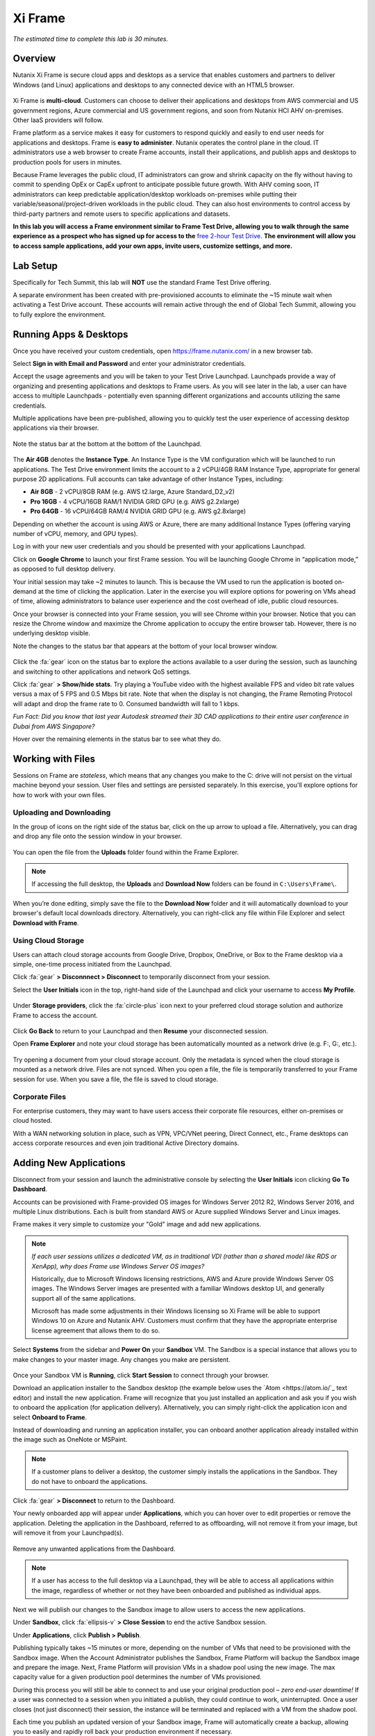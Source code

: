 .. _xi_frame:

--------
Xi Frame
--------

*The estimated time to complete this lab is 30 minutes.*

Overview
++++++++

Nutanix Xi Frame is secure cloud apps and desktops as a service that enables customers and partners to deliver Windows (and Linux) applications and desktops to any connected device with an HTML5 browser.

.. figure:: images/0.png

Xi Frame is **multi-cloud**. Customers can choose to deliver their applications and desktops from AWS commercial and US government regions, Azure commercial and US government regions, and soon from Nutanix HCI AHV on-premises. Other IaaS providers will follow.

Frame platform as a service makes it easy for customers to respond quickly and easily to end user needs for applications and desktops. Frame is **easy to administer**. Nutanix operates the control plane in the cloud. IT administrators use a web browser to create Frame accounts, install their applications, and publish apps and desktops to production pools for users in minutes.

Because Frame leverages the public cloud, IT administrators can grow and shrink capacity on the fly without having to commit to spending OpEx or CapEx upfront to anticipate possible future growth. With AHV coming soon, IT administrators can keep predictable application/desktop workloads on-premises while putting their variable/seasonal/project-driven workloads in the public cloud. They can also host environments to control access by third-party partners and remote users to specific applications and datasets.

**In this lab you will access a Frame environment similar to Frame Test Drive, allowing you to walk through the same experience as a prospect who has signed up for access to the** `free 2-hour Test Drive <https://fra.me/test-drive>`_. **The environment will allow you to access sample applications, add your own apps, invite users, customize settings, and more.**

Lab Setup
+++++++++

Specifically for Tech Summit, this lab will **NOT** use the standard Frame Test Drive offering.

A separate environment has been created with pre-provisioned accounts to eliminate the ~15 minute wait when activating a Test Drive account. These accounts will remain active through the end of Global Tech Summit, allowing you to fully explore the environment.

.. raw:: html

  <strong><font color="red">Before beginning the lab, you must see a GTS proctor who will provide you with administrator credentials for a dedicated Frame account.</font></strong>

Running Apps & Desktops
+++++++++++++++++++++++

Once you have received your custom credentials, open https://frame.nutanix.com/ in a new browser tab.

Select **Sign in with Email and Password** and enter your administrator credentials.

Accept the usage agreements and you will be taken to your Test Drive Launchpad. Launchpads provide a way of organizing and presenting applications and desktops to Frame users. As you will see later in the lab, a user can have access to multiple Launchpads - potentially even spanning different organizations and accounts utilizing the same credentials.

Multiple applications have been pre-published, allowing you to quickly test the user experience of accessing desktop applications via their browser.

.. figure:: images/1b.png

Note the status bar at the bottom at the bottom of the Launchpad.

.. figure:: images/2b.png

The **Air 4GB** denotes the **Instance Type**. An Instance Type is the VM configuration which will be launched to run applications. The Test Drive environment limits the account to a 2 vCPU/4GB RAM Instance Type, appropriate for general purpose 2D applications. Full accounts can take advantage of other Instance Types, including:

- **Air 8GB** - 2 vCPU/8GB RAM (e.g. AWS t2.large, Azure Standard_D2_v2)
- **Pro 16GB** - 4 vCPU/16GB RAM/1 NVIDIA GRID GPU (e.g. AWS g2.2xlarge)
- **Pro 64GB** - 16 vCPU/64GB RAM/4 NVIDIA GRID GPU (e.g. AWS g2.8xlarge)

Depending on whether the account is using AWS or Azure, there are many additional Instance Types (offering varying number of vCPU, memory, and GPU types).

Log in with your new user credentials and you should be presented with your applications Launchpad.

Click on **Google Chrome** to launch your first Frame session. You will be launching Google Chrome in “application mode,” as opposed to full desktop delivery.

Your initial session may take ~2 minutes to launch. This is because the VM used to run the application is booted on-demand at the time of clicking the application. Later in the exercise you will explore options for powering on VMs ahead of time, allowing administrators to balance user experience and the cost overhead of idle, public cloud resources.

Once your browser is connected into your Frame session, you will see Chrome within your browser. Notice that you can resize the Chrome window and maximize the Chrome application to occupy the entire browser tab. However, there is no underlying desktop visible.

Note the changes to the status bar that appears at the bottom of your local browser window.

.. figure:: images/13.png

Click the :fa:`gear` icon on the status bar to explore the actions available to a user during the session, such as launching and switching to other applications and network QoS settings.

Click :fa:`gear` **> Show/hide stats**. Try playing a YouTube video with the highest available FPS and video bit rate values versus a max of 5 FPS and 0.5 Mbps bit rate. Note that when the display is not changing, the Frame Remoting Protocol will adapt and drop the frame rate to 0. Consumed bandwidth will fall to 1 kbps.

*Fun Fact: Did you know that last year Autodesk streamed their 3D CAD applications to their entire user conference in Dubai from AWS Singapore?*

Hover over the remaining elements in the status bar to see what they do.

Working with Files
++++++++++++++++++

Sessions on Frame are *stateless*, which means that any changes you make to the C: drive will not persist on the virtual machine beyond your session. User files and settings are persisted separately. In this exercise, you'll explore options for how to work with your own files.

Uploading and Downloading
.........................

In the group of icons on the right side of the status bar, click on the up arrow to upload a file. Alternatively, you can drag and drop any file onto the session window in your browser.

.. figure:: images/16.png

You can open the file from the **Uploads** folder found within the Frame Explorer.

.. note::

  If accessing the full desktop, the **Uploads** and **Download Now** folders can be found in ``C:\Users\Frame\``.

.. figure:: images/17.png

When you’re done editing, simply save the file to the **Download Now** folder and it will automatically download to your browser's default local downloads directory. Alternatively, you can right-click any file within File Explorer and select **Download with Frame**.

Using Cloud Storage
...................

Users can attach cloud storage accounts from Google Drive, Dropbox, OneDrive, or Box to the Frame desktop via a simple, one-time process initiated from the Launchpad.

Click :fa:`gear` **> Disconnnect > Disconnect** to temporarily disconnect from your session.

Select the **User Initials** icon in the top, right-hand side of the Launchpad and click your username to access **My Profile**.

.. figure:: images/3b.png

Under **Storage providers**, click the :fa:`circle-plus` icon next to your preferred cloud storage solution and authorize Frame to access the account.

.. figure:: images/18.png

Click **Go Back** to return to your Launchpad and then **Resume** your disconnected session.

Open **Frame Explorer** and note your cloud storage has been automatically mounted as a network drive (e.g. F:, G:, etc.).

.. figure:: images/19.png

Try opening a document from your cloud storage account. Only the metadata is synced when the cloud storage is mounted as a network drive. Files are not synced. When you open a file, the file is temporarily transferred to your Frame session for use. When you save a file, the file is saved to cloud storage.

Corporate Files
...............

For enterprise customers, they may want to have users access their corporate file resources, either on-premises or cloud hosted.

With a WAN networking solution in place, such as VPN, VPC/VNet peering, Direct Connect, etc., Frame desktops can access corporate resources and even join traditional Active Directory domains.

.. figure:: images/20.png

Adding New Applications
+++++++++++++++++++++++

Disconnect from your session and launch the administrative console by selecting the **User Initials** icon clicking **Go To Dashboard**.

Accounts can be provisioned with Frame-provided OS images for Windows Server 2012 R2, Windows Server 2016, and multiple Linux distributions. Each is built from standard AWS or Azure supplied Windows Server and Linux images.

Frame makes it very simple to customize your "Gold" image and add new applications.

.. note::

  *If each user sessions utilizes a dedicated VM, as in traditional VDI (rather than a shared model like RDS or XenApp), why does Frame use Windows Server OS images?*

  Historically, due to Microsoft Windows licensing restrictions, AWS and Azure provide Windows Server OS images. The Windows Server images are presented with a familiar Windows desktop UI, and generally support all of the same applications.

  Microsoft has made some adjustments in their Windows licensing so Xi Frame will be able to support Windows 10 on Azure and Nutanix AHV. Customers must confirm that they have the appropriate enterprise license agreement that allows them to do so.

Select **Systems** from the sidebar and **Power On** your **Sandbox** VM. The Sandbox is a special instance that allows you to make changes to your master image. Any changes you make are persistent.

.. figure:: images/8b.png

Once your Sandbox VM is **Running**, click **Start Session** to connect through your browser.

Download an application installer to the Sandbox desktop (the example below uses the `Atom <https://atom.io/`_ text editor) and install the new application. Frame will recognize that you just installed an application and ask you if you wish to onboard the application (for application delivery). Alternatively, you can simply right-click the application icon and select **Onboard to Frame**.

Instead of downloading and running an application installer, you can onboard another application already installed within the image such as OneNote or MSPaint.

.. figure:: images/9b.png

.. note::

  If a customer plans to deliver a desktop, the customer simply installs the applications in the Sandbox. They do not have to onboard the applications.

Click :fa:`gear` **> Disconnect** to return to the Dashboard.

Your newly onboarded app will appear under **Applications**, which you can hover over to edit properties or remove the application. Deleting the application in the Dashboard, referred to as offboarding, will not remove it from your image, but will remove it from your Launchpad(s).

.. figure:: images/10b.png

Remove any unwanted applications from the Dashboard.

.. note::

  If a user has access to the full desktop via a Launchpad, they will be able to access all applications within the image, regardless of whether or not they have been onboarded and published as individual apps.

Next we will publish our changes to the Sandbox image to allow users to access the new applications.

Under **Sandbox**, click :fa:`ellipsis-v` **> Close Session** to end the active Sandbox session.

Under **Applications**, click **Publish > Publish**.

Publishing typically takes ~15 minutes or more, depending on the number of VMs that need to be provisioned with the Sandbox image. When the Account Administrator publishes the Sandbox, Frame Platform will backup the Sandbox image and prepare the image. Next, Frame Platform will provision VMs in a shadow pool using the new image. The max capacity value for a given production pool determines the number of VMs provisioned.

During this process you will still be able to connect to and use your original production pool – *zero end-user downtime!* If a user was connected to a session when you initiated a publish, they could continue to work, uninterrupted. Once a user closes (not just disconnect) their session, the instance will be terminated and replaced with a VM from the shadow pool.

Each time you publish an updated version of your Sandbox image, Frame will automatically create a backup, allowing you to easily and rapidly roll back your production environment if necessary.

.. figure:: images/12b.png

While you wait for the publishing operation to complete, continue to explore the Frame Dashboard.

.. note::

  What if a customer needs to run a file server, license server, or database server within the Frame account? In those situations, the customer can add a **Utility Server** from the **Dashboard > Systems** page. Utility servers can be of different instance types and are intended to run 24x7. Account administrators need to power them off and on. They do not automatically get powered off, unlike Sandbox and production VMs, under Session Settings.

Configuring Capacity
++++++++++++++++++++

Click **Capacity** in the sidebar.

Frame provides considerable flexibility to define the minimum and maximum number of available desktops, allowing administrators to balance cost and instant availability. Capacity can also be configured on a per Instance Type basis (not available in Test Drive).

Hover over the :fa:`info-circle` icons to understand the different controls available.

As each VM supports 1 concurrent user in Frame, the number of concurrent users supported by a production pool should equal the **Max number of instances**.

On the **Air 4GB** tab, increase the **Buffer instances** to **1** and click **Save**.

.. figure:: images/11b.png

Increasing **Buffer instances** to 1 directs Frame to have at least one VM powered on and available for the next user. As each user connects into a Frame session, Frame will power on the next VM to maintain **Buffer instances** = 1 (until the **Max number of instances** of 5 is reached).

.. note::

  Each VM that is powered on results in a VM charge by AWS or Azure, regardless of whether the VM is being used. Unless there are justifiable reasons, the **Minimum number of instances** powered on and **Buffer instances** values should be set to 0 for Default capacity. If these two parameters are greater than 0, then AWS or Azure will charge for those powered on VMs.

Configuring Launchpads
++++++++++++++++++++++

Select **Launchpads** from the sidebar.

As previously stated, the Test Drive environment features a Launchpad with several pre-published apps.

Under **Applications**, click **Manage Applications** and use the toggle switches to add or remove applications on your Launchpad.

.. note::

  Once your updated Sandbox image has completed publishing, you should see all new, onboarded applications appear under **Manage Applications**. Newly onboarded applications will **not** be added to Launchpads by default.

Application icons can be dragged around to re-order how they will appear to end users, or dragged on top of one another (similar to a mobile phone OS) to create folders for grouping apps within the Launchpad.

.. figure:: images/4b.png

Note the **Air 4GB** toggle under **Instance Pools**. When multiple types are available, Launchpads can be enabled or disabled on a per Instance Type basis. This is used in two ways:

- When you want to restrict a user to a certain Instance Type (typically due to cost control), as users are assigned to Launchpads, and not specific Instance Pools.

- When you want to make certain apps, such as a high end 3D drafting application, available to only a particular Instance Type, such as a high performance, GPU accelerated VM.

After you've finished making any customizations to your Launchpad, click **Save**.

----------------------------------------------------------------

Click **Add Launchpad** to add a **Desktop** launchpad with a customized name and URL slug.

.. figure:: images/5b.png

Note that there are no individual applications to select, as this Launchpad will provide a single icon to launch a full desktop session.

Select an alternate background image (or upload your own) to visually differentiate the two Launchpads.

If Account Administrators wish to deliver individual applications (common when supporting task work or delivering applications into an existing desktop environment such as a corporate laptop), then an application Launchpad is appropriate. For user groups that are more comfortable with a desktop (even if it is non-persistent session and user data and files need to be persisted in a file server or cloud storage), then the Account Administrator can offer a Desktop Launchpad.

Exploring Settings
++++++++++++++++++

Click **Settings** in the sidebar and select the **Session** tab.

The **Session** tab allows an administrator to adjust the default session behavior for all Launchpads.

.. note::

  Session settings can also be customized on a per Launchpad basis, or as previously seen, directly by the end user if allowed.

  .. figure:: images/7b.png

You can choose to give your users access to cloud storage, toggle various features such as upload/download, configure session time limits, and even customize session QoS settings in the **Network** section.

Enable all **Storage** options and click **Save**.

.. figure:: images/6b.png

Adding Users
++++++++++++

While you can access applications and desktops using your administrative Frame account, adding new users is fast and simple.

Click **Users** in the sidebar.

.. figure:: images/8.png

Frame supports several authentication mechanisms.

For most enterprises who have an identity provider (IdP) such as Okta, Ping, Azure AD, ADFS, we recommend the SAML2 integration. For enterprises who use Google Sign-In, Frame integrates with Google Identity via OAuth2.

For customers who do not have an IdP, Frame provides a native identity provider **Frame (built-in users)**, allowing an administrator to create and control local e-mail address based accounts.

Because Frame is a Platform as a Service, there are both Javascript and Web Services APIs for enterprises and partners used to embed Frame into their own web applications. In the case of Web Services APIs, the API mechanism is used to generate API keys to authenticate to the Frame API endpoints.

Select the **Frame (built-in users)** tab and click **Invite User**.

Enter your business or personal e-mail address and add **Launchpad User** roles for each of the Launchpads you have created.

.. figure:: images/9.png

Click **Invite**.

Once you have received the **You’ve been invited to join Nutanix Frame** e-mail, launch the **Get Started** link and provide your name and a password.

.. figure:: images/10.png

Open https://frame.nutanix.com/ in a new browser tab and log in with user credentials you just created.

Unlike the beginning of the lab, the status bar should list resources as **Running** instead of **Available** due to your changes to the **Capacity** configuration (e.g. **Buffer instances** = 1).

.. note::

  To see an overview of all provisioned VMs across different Instance Types, view the **Status** page on the Dashboard. You should see at least 1 running VM from the production pool.

Open **Google Chrome** from the Launchpad to compare the launch time to your previous experience.

After Chrome launches, disconnect (**not** close) the session.

Switch Launchpads by clicking the rectangular icon in the top, center of your current Launchpad.

.. figure:: images/13b.png

Select your **Desktop** Launchpad and launch the **Desktop** icon.

Note that despite being part of a different Launchpad, you are reconnected to the full desktop view of your existing session, with any open applications still running.

.. note::

  This behavior only applies to applications and desktops running in the same Instance Pool.

You now have access to a full desktop VM experience, including all applications not individually onboarded to Frame.

.. figure:: images/14b.png

That's all there is to it! With simple administration and a SaaS control plane, Frame makes it easy to deliver applications to any device through your browser.

Takeaways
+++++++++

- Frame is Desktop-as-a-Service (DaaS) offering by Nutanix.

- Frame is Service, not Software. It can not be "installed."

- Frame Pricing is per user. There are 2 models:

  - Named User ($24/User before discounts)
  - Concurrent User ($48/Concurrent User before discounts)

- Virtual desktop VMs need to be on the network connected to the Internet.

- Multi-cloud to take advantage of pay as you go workloads on AWS and Azure and soon predictable workloads with Nutanix AHV on-premises.

- Simple Day 1 setup and Day 2+ operations.

- Any client with an HTML5 browser is a Frame client. No additional software to install.

- Frame offers 1:1 non-persistent VDI desktops or published applications.

- Capable of delivering high-end graphics-intensive experience with GPUs.

Key Use Cases
.............

- High-end graphics for enterprise users

- Global collaboration

- Simplify enterprise client-server deployments

- Run legacy applications on any device

- Run web-based apps that require plugins on any device

- Support unmanaged BYOD initiatives

- Seasonal and short-term workloads (like training, conferences)

- SaaSify Windows apps (expensive to convert to Web applications)

- Virtual computer laboratories for K-12 and higher education

- Cloud-based workflow service providers, needing Windows apps too

- Windows app delivery into the Google ecosystem


Additional Internal Resources
+++++++++++++++++++++++++++++

The Xi Frame team has assembled the following Frame-related resources that can be accessed by Nutanix employees (*partner access coming soon!*):

- `How to sell Frame presentation <https://drive.google.com/file/d/1GjILIJs_jqmxHBF35IUSyIoRN0qMM1Vs/view?usp=sharing>`_
- `Qualification/discovery questions <https://sites.google.com/nutanix.com/frame-onboarding#h.p_U3YqyoYLcm9q>`_
- `SKUs and quoting <https://sites.google.com/nutanix.com/frame-onboarding#h.p_IcvCaRLpuysG>`_
- `Demo accounts <https://sites.google.com/nutanix.com/frame-onboarding/home/internal-nutanix-test-account?authuser=0>`_
- `Requesting customer POCs <https://sites.google.com/nutanix.com/frame-onboarding/home/poc-information?authuser=0>`_
- `Frame architecture presentation <https://drive.google.com/file/d/1Wyh6e-J1pcegsgRayEe4byTMA2a7fbTe/view?usp=sharing>`_
- `Customer references <https://sites.google.com/nutanix.com/frame-onboarding#h.p_XaJ0TKhSfx1K>`_
